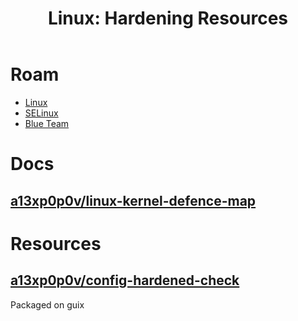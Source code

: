 :PROPERTIES:
:ID:       f541e274-0691-472d-8e93-62599b549a65
:END:
#+TITLE: Linux: Hardening Resources
#+CATEGORY: slips
#+TAGS:

* Roam
+ [[id:bdae77b1-d9f0-4d3a-a2fb-2ecdab5fd531][Linux]]
+ [[id:90c681e3-7748-4039-abf1-69755e14c918][SELinux]]
+ [[id:29d8222b-618f-454e-8a76-6fa38f8ff1f6][Blue Team]]

* Docs
** [[https://github.com/a13xp0p0v/linux-kernel-defence-map][a13xp0p0v/linux-kernel-defence-map]]

* Resources
** [[https://github.com/a13xp0p0v/kconfig-hardened-check][a13xp0p0v/config-hardened-check]]

Packaged on guix
